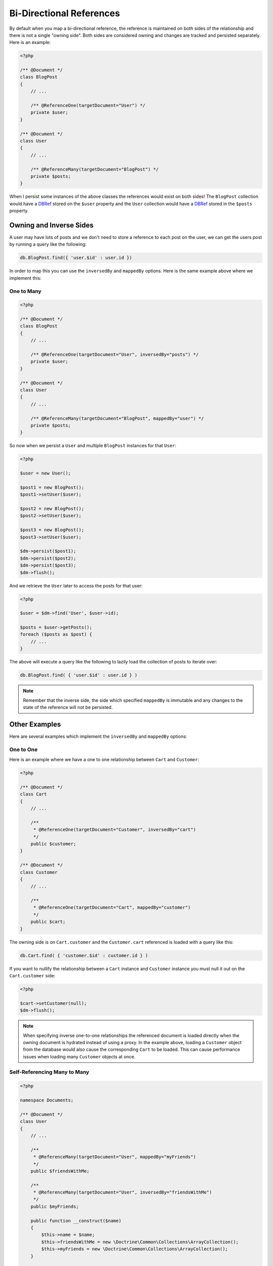 Bi-Directional References
=========================

By default when you map a bi-directional reference, the reference is maintained on both sides
of the relationship and there is not a single "owning side". Both sides are considered owning
and changes are tracked and persisted separately. Here is an example:

.. code-block:: php

    <?php

    /** @Document */
    class BlogPost
    {
        // ...

        /** @ReferenceOne(targetDocument="User") */
        private $user;
    }

    /** @Document */
    class User
    {
        // ...

        /** @ReferenceMany(targetDocument="BlogPost") */
        private $posts;
    }

When I persist some instances of the above classes the references would exist on both sides! The
``BlogPost`` collection would have a `DBRef`_ stored on the ``$user`` property and the ``User``
collection would have a `DBRef`_ stored in the ``$posts`` property.

Owning and Inverse Sides
------------------------

A user may have lots of posts and we don't need to store a reference to each post on the user, we
can get the users post by running a query like the following:

.. code-block:: javascript

    db.BlogPost.find({ 'user.$id' : user.id })

In order to map this you can use the ``inversedBy`` and ``mappedBy`` options. Here is the same
example above where we implement this:

One to Many
~~~~~~~~~~~

.. code-block:: php

    <?php

    /** @Document */
    class BlogPost
    {
        // ...

        /** @ReferenceOne(targetDocument="User", inversedBy="posts") */
        private $user;
    }

    /** @Document */
    class User
    {
        // ...

        /** @ReferenceMany(targetDocument="BlogPost", mappedBy="user") */
        private $posts;
    }

So now when we persist a ``User`` and multiple ``BlogPost`` instances for that ``User``:

.. code-block:: php

    <?php

    $user = new User();

    $post1 = new BlogPost();
    $post1->setUser($user);

    $post2 = new BlogPost();
    $post2->setUser($user);

    $post3 = new BlogPost();
    $post3->setUser($user);

    $dm->persist($post1);
    $dm->persist($post2);
    $dm->persist($post3);
    $dm->flush();

And we retrieve the ``User`` later to access the posts for that user:

.. code-block:: php

    <?php

    $user = $dm->find('User', $user->id);

    $posts = $user->getPosts();
    foreach ($posts as $post) {
        // ...
    }

The above will execute a query like the following to lazily load the collection of posts to
iterate over:

.. code-block:: javascript

    db.BlogPost.find( { 'user.$id' : user.id } )

.. note::

    Remember that the inverse side, the side which specified ``mappedBy`` is immutable and
    any changes to the state of the reference will not be persisted.

Other Examples
--------------

Here are several examples which implement the ``inversedBy`` and ``mappedBy`` options:

One to One
~~~~~~~~~~~

Here is an example where we have a one to one relationship between ``Cart`` and ``Customer``:

.. code-block:: php

    <?php

    /** @Document */
    class Cart
    {
        // ...

        /**
         * @ReferenceOne(targetDocument="Customer", inversedBy="cart")
         */
        public $customer;
    }

    /** @Document */
    class Customer
    {
        // ...

        /**
         * @ReferenceOne(targetDocument="Cart", mappedBy="customer")
         */
        public $cart;
    }

The owning side is on ``Cart.customer`` and the ``Customer.cart`` referenced is loaded with a query
like this:

.. code-block:: javascript

    db.Cart.find( { 'customer.$id' : customer.id } )

If you want to nullify the relationship between a ``Cart`` instance and ``Customer`` instance
you must null it out on the ``Cart.customer`` side:

.. code-block:: php

    <?php

    $cart->setCustomer(null);
    $dm->flush();

.. note::

    When specifying inverse one-to-one relationships the referenced document is
    loaded directly when the owning document is hydrated instead of using a
    proxy. In the example above, loading a ``Customer`` object from the database
    would also cause the corresponding ``Cart`` to be loaded. This can cause
    performance issues when loading many ``Customer`` objects at once.

Self-Referencing Many to Many
~~~~~~~~~~~~~~~~~~~~~~~~~~~~~

.. code-block:: php

    <?php

    namespace Documents;

    /** @Document */
    class User
    {
        // ...

        /**
         * @ReferenceMany(targetDocument="User", mappedBy="myFriends")
         */
        public $friendsWithMe;

        /**
         * @ReferenceMany(targetDocument="User", inversedBy="friendsWithMe")
         */
        public $myFriends;

        public function __construct($name)
        {
            $this->name = $name;
            $this->friendsWithMe = new \Doctrine\Common\Collections\ArrayCollection();
            $this->myFriends = new \Doctrine\Common\Collections\ArrayCollection();
        }

        public function addFriend(User $user)
        {
            $user->friendsWithMe[] = $this;
            $this->myFriends[] = $user;
        }
    }

.. _DBRef: https://docs.mongodb.com/manual/reference/database-references/#dbrefs
